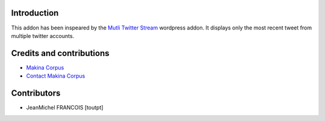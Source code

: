 Introduction
============

This addon has been inspeared by the `Mutli Twitter Stream`_ wordpress addon.
It displays only the most recent tweet from multiple twitter accounts.

Credits and contributions
=========================

|makinacom|_

* `Makina Corpus <http://www.makina-corpus.com>`_
* `Contact Makina Corpus <mailto:python@makina-corpus.org>`_

Contributors
============

* JeanMichel FRANCOIS [toutpt]

.. |makinacom| image:: http://depot.makina-corpus.org/public/logo.gif
.. _makinacom:  http://www.makina-corpus.com
.. _`Mutli Twitter Stream`: http://wordpress.org/extend/plugins/multi-twitter-widget/
